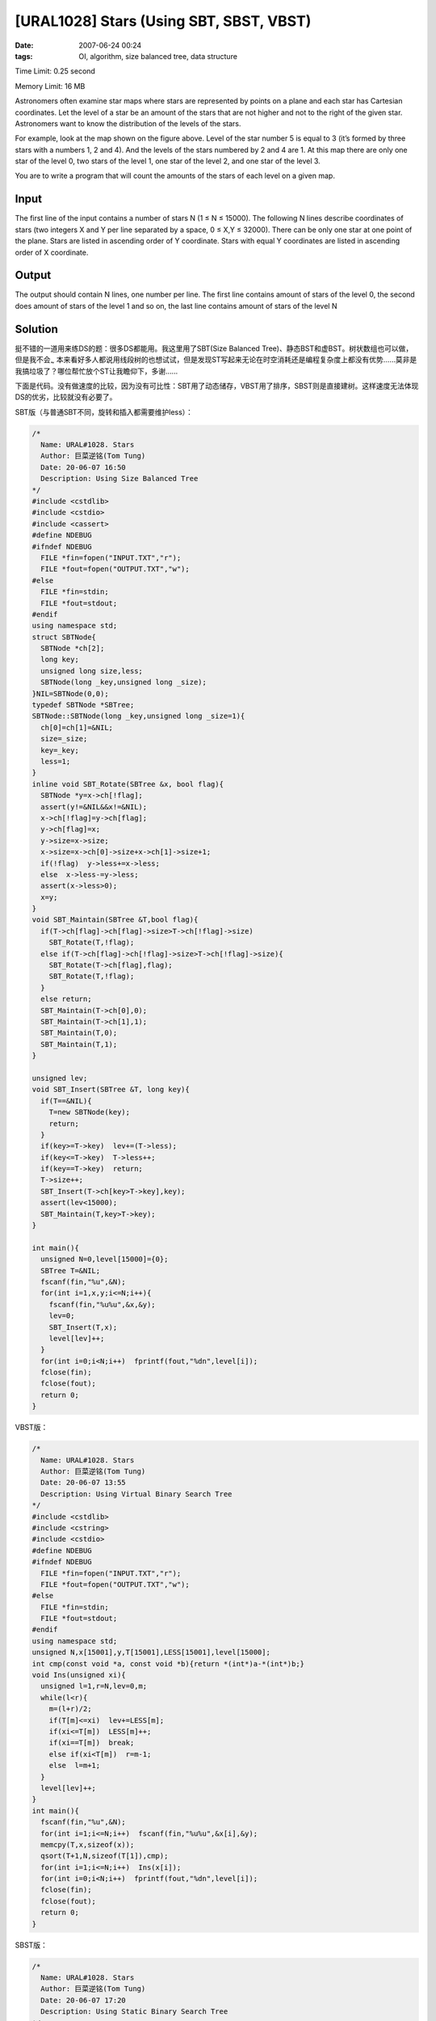 [URAL1028] Stars (Using SBT, SBST, VBST)
========================================

:date: 2007-06-24 00:24
:tags: OI, algorithm, size balanced tree, data structure

Time Limit: 0.25 second

Memory Limit: 16 MB

Astronomers often examine star maps where stars are represented by points on a plane and each star has Cartesian coordinates. Let the level of a star be an amount of the stars that are not higher and not to the right of the given star. Astronomers want to know the distribution of the levels of the stars.

|image0|

For example, look at the map shown on the figure above. Level of the star number 5 is equal to 3 (it’s formed by three stars with a numbers 1, 2 and 4). And the levels of the stars numbered by 2 and 4 are 1. At this map there are only one star of the level 0, two stars of the level 1, one star of the level 2, and one star of the level 3.

You are to write a program that will count the amounts of the stars of each level on a given map.

Input
-----

The first line of the input contains a number of stars N (1 ≤ N ≤ 15000). The following N lines describe coordinates of stars (two integers X and Y per line separated by a space, 0 ≤ X,Y ≤ 32000). There can be only one star at one point of the plane. Stars are listed in ascending order of Y coordinate. Stars with equal Y coordinates are listed in ascending order of X coordinate.

Output
------

The output should contain N lines, one number per line. The first line contains amount of stars of the level 0, the second does amount of stars of the level 1 and so on, the last line contains amount of stars of the level N

Solution
--------

挺不错的一道用来练DS的题：很多DS都能用。我这里用了SBT(Size Balanced Tree)、静态BST和虚BST。树状数组也可以做，但是我不会\ :sub:`~` 本来看好多人都说用线段树的也想试试，但是发现ST写起来无论在时空消耗还是编程复杂度上都没有优势……莫非是我搞垃圾了？哪位帮忙放个ST让我瞻仰下，多谢……

下面是代码。没有做速度的比较，因为没有可比性：SBT用了动态储存，VBST用了排序，SBST则是直接建树。这样速度无法体现DS的优劣，比较就没有必要了。

SBT版（与普通SBT不同，旋转和插入都需要维护less）：

.. code:: cpp

    /*
      Name: URAL#1028. Stars
      Author: 巨菜逆铭(Tom Tung)
      Date: 20-06-07 16:50
      Description: Using Size Balanced Tree
    */
    #include <cstdlib>
    #include <cstdio>
    #include <cassert>
    #define NDEBUG
    #ifndef NDEBUG
      FILE *fin=fopen("INPUT.TXT","r");
      FILE *fout=fopen("OUTPUT.TXT","w");
    #else
      FILE *fin=stdin;
      FILE *fout=stdout;
    #endif
    using namespace std;
    struct SBTNode{
      SBTNode *ch[2];
      long key;
      unsigned long size,less;
      SBTNode(long _key,unsigned long _size);
    }NIL=SBTNode(0,0);
    typedef SBTNode *SBTree;
    SBTNode::SBTNode(long _key,unsigned long _size=1){
      ch[0]=ch[1]=&NIL;
      size=_size;
      key=_key;
      less=1;
    }
    inline void SBT_Rotate(SBTree &x, bool flag){
      SBTNode *y=x->ch[!flag];
      assert(y!=&NIL&&x!=&NIL);
      x->ch[!flag]=y->ch[flag];
      y->ch[flag]=x;
      y->size=x->size;
      x->size=x->ch[0]->size+x->ch[1]->size+1;
      if(!flag)  y->less+=x->less;
      else  x->less-=y->less;
      assert(x->less>0);
      x=y;
    }
    void SBT_Maintain(SBTree &T,bool flag){
      if(T->ch[flag]->ch[flag]->size>T->ch[!flag]->size)
        SBT_Rotate(T,!flag);
      else if(T->ch[flag]->ch[!flag]->size>T->ch[!flag]->size){
        SBT_Rotate(T->ch[flag],flag);
        SBT_Rotate(T,!flag);
      }
      else return;
      SBT_Maintain(T->ch[0],0);
      SBT_Maintain(T->ch[1],1);
      SBT_Maintain(T,0);
      SBT_Maintain(T,1);
    }

    unsigned lev;
    void SBT_Insert(SBTree &T, long key){
      if(T==&NIL){
        T=new SBTNode(key);
        return;
      }
      if(key>=T->key)  lev+=(T->less);
      if(key<=T->key)  T->less++;
      if(key==T->key)  return;
      T->size++;
      SBT_Insert(T->ch[key>T->key],key);
      assert(lev<15000);
      SBT_Maintain(T,key>T->key);
    }

    int main(){
      unsigned N=0,level[15000]={0};
      SBTree T=&NIL;
      fscanf(fin,"%u",&N);
      for(int i=1,x,y;i<=N;i++){
        fscanf(fin,"%u%u",&x,&y);
        lev=0;
        SBT_Insert(T,x);
        level[lev]++;
      }
      for(int i=0;i<N;i++)  fprintf(fout,"%dn",level[i]);
      fclose(fin);
      fclose(fout);
      return 0;
    }

VBST版：

.. code:: cpp

    /*
      Name: URAL#1028. Stars
      Author: 巨菜逆铭(Tom Tung)
      Date: 20-06-07 13:55
      Description: Using Virtual Binary Search Tree
    */
    #include <cstdlib>
    #include <cstring>
    #include <cstdio>
    #define NDEBUG
    #ifndef NDEBUG
      FILE *fin=fopen("INPUT.TXT","r");
      FILE *fout=fopen("OUTPUT.TXT","w");
    #else
      FILE *fin=stdin;
      FILE *fout=stdout;
    #endif
    using namespace std;
    unsigned N,x[15001],y,T[15001],LESS[15001],level[15000];
    int cmp(const void *a, const void *b){return *(int*)a-*(int*)b;}
    void Ins(unsigned xi){
      unsigned l=1,r=N,lev=0,m;
      while(l<r){
        m=(l+r)/2;
        if(T[m]<=xi)  lev+=LESS[m];
        if(xi<=T[m])  LESS[m]++;
        if(xi==T[m])  break;
        else if(xi<T[m])  r=m-1;
        else  l=m+1;
      }
      level[lev]++;
    }
    int main(){
      fscanf(fin,"%u",&N);
      for(int i=1;i<=N;i++)  fscanf(fin,"%u%u",&x[i],&y);
      memcpy(T,x,sizeof(x));
      qsort(T+1,N,sizeof(T[1]),cmp);
      for(int i=1;i<=N;i++)  Ins(x[i]);
      for(int i=0;i<N;i++)  fprintf(fout,"%dn",level[i]);
      fclose(fin);
      fclose(fout);
      return 0;
    }

SBST版：

.. code:: cpp

    /*
      Name: URAL#1028. Stars
      Author: 巨菜逆铭(Tom Tung)
      Date: 20-06-07 17:20
      Description: Using Static Binary Search Tree
    */
    #include <cstdlib>
    #include <cstdio>
    #include <cassert>
    #define NDEBUG
    #ifndef NDEBUG
      FILE *fin=fopen("INPUT.TXT","r");
      FILE *fout=fopen("OUTPUT.TXT","w");
    #else
      FILE *fin=stdin;
      FILE *fout=stdout;
    #endif
    using namespace std;
    unsigned N,SBSTree[32002],LESS[32002],level[15000];
    void SBST_Build(unsigned int k){
      if(k>32001)  return;
      static unsigned p=0;
      SBST_Build(k<<1);
      SBSTree[k]=p++;
      SBST_Build((k<<1)+1);
    }
    void SBST_Insert(unsigned x)
    {
      unsigned now=1,lev=0;
      while(1){
        if(SBSTree[now]<=x)  lev+=LESS[now];
        if(x<=SBSTree[now])  LESS[now]++;
        if(SBSTree[now]>x)  now<<=1;
        else if(SBSTree[now]<x)  (now<<=1)++;
        else break;
      }
      level[lev]++;
    }
    int main()
    {
      SBST_Build(1);
      fscanf(fin,"%u",&N);
      for(unsigned i=1,x,y;i<=N;i++){
        fscanf(fin,"%u%u",&x,&y);
        SBST_Insert(x);
      }
      for(int i=0;i<N;i++)  fprintf(fout,"%dn",level[i]);
      fclose(fin);
      fclose(fout);
      return 0;
    }

.. |image0| image:: /images/2007-06-24-ural1028-stars.png
